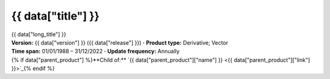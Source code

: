.. |dot| replace:: **·**

{{ data["title"] }}
===================

.. container:: data-product

   .. container:: long-title

      {{ data["long_title"] }}

   .. container:: quick-details

      | **Version:** {{ data["version"] }} ({{ data["release"] }}) |dot| **Product type:** Derivative; Vector
      | **Time span:** 01/01/1988 – 31/12/2022 |dot| **Update frequency:** Annually
      | {% if data["parent_product"] %}**Child of:** `{{ data["parent_product"]["name"] }} <{{ data["parent_product"]["link"] }}>`_{% endif %}

   .. tab-set::
   
       .. tab-item:: Overview

          .. grid:: 4
              :gutter: 2

              {% for item in data["maps"] %}
              .. grid-item-card:: See it on a map
                 :img-top: {{ item.get("image", "https://www.gifpng.com/300x200") }}
                 :link: {{ item.get("link") }}

                 {{ item.get("name", "Map") }}
              {% endfor %}

              {% for item in data["data"] %}
              .. grid-item-card:: Get the data
                 :img-top: {{ item.get("image", "https://www.gifpng.com/300x200") }}
                 :link: {{ item.get("link") }}

                 {{ item.get("name", "Data") }}
              {% endfor %}

              {% for item in data["explorer"] %}
              .. grid-item-card:: Explore data samples
                 :img-top: {{ item.get("image", "https://www.gifpng.com/300x200") }}
                 :link: {{ item.get("link") }}

                 {{ item.get("name", "Data Explorer") }}
              {% endfor %}

              {% for item in data["code_samples"] %}
              .. grid-item-card:: Code sample
                 :img-top: {{ item.get("image", "https://www.gifpng.com/300x200") }}
                 :link: {{ item.get("link") }}

                 {{ item.get("name", "Code") }}
              {% endfor %}
   
          .. include:: _about.md
             :parser: myst_parser.sphinx_

          .. rubric:: Key information

          {% if data["product_id"] %}
          :Product ID: {{ data["product_id"] }}
          {% endif %}
          {% if data["doi"] %}
          :DOI: {{ data["doi"] }}
          {% endif %}
          {% if data["program"] %}
          :Program: {{ data["program"] }}
          {% endif %}
          {% if data["collection"] %}
          :Collection: {{ data["collection"] }}
          {% endif %}
          {% if data["published"] and data["author"] %}
          :Published: {{ data["published"] }} ({{ data["author"] }})
          {% elif data["published"] %}
          :Published: {{ data["published"] }}
          {% elif data["author"] %}
          :Published by: {{ data["author"] }}
          {% endif %}

          ----

          .. tags:: {{ data["tags"]|join(', ') }}

       .. tab-item:: Access

          .. image:: https://www.gifpng.com/896x350
             :alt: Map of the schema / spatial extent

          .. dropdown:: Schema / Spatial Extent data

             =========================== =========================================
             Update frequency            annually
             Temporal extent             1988-01-01 00:00:00 – 2022-12-31 11:59:59
             Min. longitude              -4846590.00
             Max. longitude              -1887450.00
             Min. latitude               -1015650.00
             Max. latitude               2121650.00
             Coordinate reference system Australian Albers / GDA94 (EPSG: 3577)
             Cell size X                 30.00
             Cell size Y                 30.00
             =========================== =========================================

          .. dropdown:: How do I access the data?

              Instructions for accessing the data via AWS `Frequently Asked Questions — Digital Earth Australia 1.0.0 documentation <ga.gov.au>`_

              For instructions on Downloading and streaming data using STAC, see this notebook guide `Downloading and streaming data using STAC metadata — Digital Earth Australia 1.0.0 documentation <ga.gov.au>`_

              For information on how to use DEA Maps and download simple datasets, see the user guide here. `DEA Maps — Digital Earth Australia 1.0.0 documentation <ga.gov.au>`_

              For instructions on connecting to DEA's web services, see the user guide here. `DEA Web Services — Digital Earth Australia 1.0.0 documentation <ga.gov.au>`_

          .. rubric:: Sources

          {% if data["maps"] %}
          :See it on a map:
             * `DEACoastlines <https://maps.dea.ga.gov.au/story/DEACoastlines>`_
          {% endif %}
          {% if data["data"] %}
          :Get the data:
             * `dea_coastlines <https://data.dea.ga.gov.au/?prefix=derivative/dea_coastlines/2-1-0/>`_
          {% endif %}
          {% if data["explorer"] %}
          :Explore data samples:
             * `AWS <https://explorer.prod.dea.ga.gov.au/products/geodata_coast_100k>`_
          {% endif %}
       
          .. include:: _access.md
             :parser: myst_parser.sphinx_

       .. tab-item:: Details

          .. include:: _details.md
             :parser: myst_parser.sphinx_

       .. tab-item:: Quality

          .. include:: _quality.md
             :parser: myst_parser.sphinx_

       .. tab-item:: History

          .. rubric:: Previous versions

          {% if data["previous_versions"] %}

          View previous versions of this data product.

          .. list-table::

             {% for item in data["previous_versions"] %}
             * - `v{{ item.get("version") }}, {{ item.get("name") }} <{{ item.get("link") }}>`_
               - {{ item.get("release_date") }}
             {% endfor %}
          {% else %}
          No previous versions available.
          {% endif %}

          .. rubric: Changelog
       
          .. include:: _history.md
             :parser: myst_parser.sphinx_

       .. tab-item:: Credits
       
           .. include:: _credits.md
              :parser: myst_parser.sphinx_
